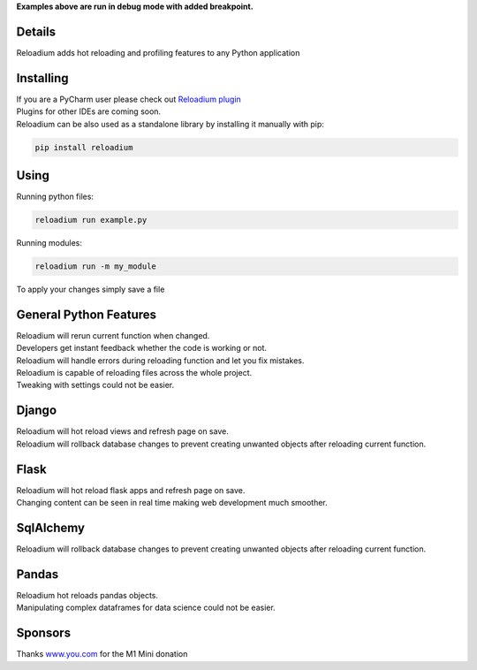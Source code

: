



.. raw:: html

    <p align="center">
        <img src="media/logo.svg" width="400px" alt="Logo">
    </p>
    <h3 align="center"> Advanced Hot Reloading & Profiling </h3>

.. class:: center


.. raw:: html

    <p id="hot-reloading" align="center">
        <img src="media/example_small.gif" width="750px" alt="Example">
    </p>
    <p id="profiling" align="center">
        <img src="media/profiling.gif" width="750px" alt="Profiling">
    </p>

**Examples above are run in debug mode with added breakpoint.**







Details
#######


.. image:: https://badge.fury.io/py/reloadium.svg
    :target: https://badge.fury.io/py/reloadium

.. image:: https://img.shields.io/jetbrains/plugin/v/18509-reloadium
    :target: https://plugins.jetbrains.com/plugin/18509-reloadium

.. image:: https://img.shields.io/jetbrains/plugin/d/18509-reloadium
    :target: https://plugins.jetbrains.com/plugin/18509-reloadium

.. image:: https://img.shields.io/jetbrains/plugin/r/stars/18509-reloadium
    :target: https://plugins.jetbrains.com/plugin/18509-reloadium




| Reloadium adds hot reloading and profiling features to any Python application


Installing
##########

| If you are a PyCharm user please check out `Reloadium plugin <https://plugins.jetbrains.com/plugin/18509-reloadium>`_
| Plugins for other IDEs are coming soon.

| Reloadium can be also used as a standalone library by installing it manually with pip:

.. code-block:: console

   pip install reloadium


Using
#####

Running python files:


.. code-block:: console

   reloadium run example.py

Running modules:

.. code-block:: console

   reloadium run -m my_module


| To apply your changes simply save a file


General Python Features
#######################

| Reloadium will rerun current function when changed.
| Developers get instant feedback whether the code is working or not.

.. image:: media/frame_reloading.gif
    :width: 700
    :alt: Frame Reloading


| Reloadium will handle errors during reloading function and let you fix mistakes.

.. image:: media/fixing_errors.gif
    :width: 700
    :alt: Frame Reloading


| Reloadium is capable of reloading files across the whole project.
| Tweaking with settings could not be easier.

.. image:: media/multi_file_reloading.gif
    :width: 700
    :alt: Frame Reloading


Django
######

| Reloadium will hot reload views and refresh page on save.

.. image:: media/django_page_refreshing.gif
    :width: 700
    :alt: Page Refreshing


| Reloadium will rollback database changes to prevent creating unwanted objects after reloading current function.

.. image:: media/django_rolling_back.gif
    :width: 700
    :alt: Rolling back db


Flask
#####

| Reloadium will hot reload flask apps and refresh page on save.
| Changing content can be seen in real time making web development much smoother.

.. image:: media/flask.gif
    :width: 700
    :alt: Flask



SqlAlchemy
##########

| Reloadium will rollback database changes to prevent creating unwanted objects after reloading current function.

.. image:: media/sqlalchemy.gif
    :width: 700
    :alt: SqlAlchemy


Pandas
##########

| Reloadium hot reloads pandas objects.
| Manipulating complex dataframes for data science could not be easier.

.. image:: media/pandas.gif
    :width: 700
    :alt: Pandas


Sponsors
########
Thanks `www.you.com <https://www.you.com/?utm_source=opensource&utm_medium=GitHub&utm_campaign=reloadium>`_ for the M1 Mini donation